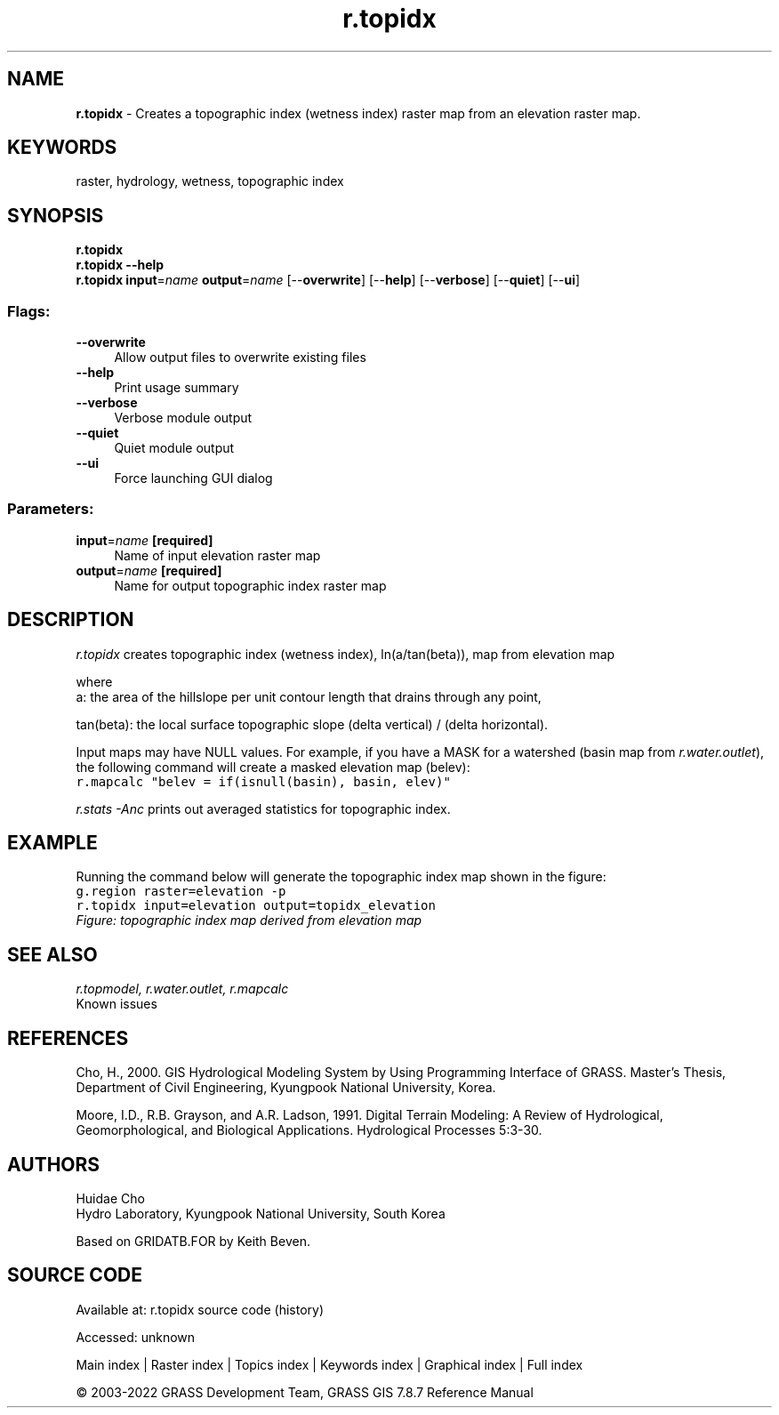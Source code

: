 .TH r.topidx 1 "" "GRASS 7.8.7" "GRASS GIS User's Manual"
.SH NAME
\fI\fBr.topidx\fR\fR  \- Creates a topographic index (wetness index) raster map from an elevation raster map.
.SH KEYWORDS
raster, hydrology, wetness, topographic index
.SH SYNOPSIS
\fBr.topidx\fR
.br
\fBr.topidx \-\-help\fR
.br
\fBr.topidx\fR \fBinput\fR=\fIname\fR \fBoutput\fR=\fIname\fR  [\-\-\fBoverwrite\fR]  [\-\-\fBhelp\fR]  [\-\-\fBverbose\fR]  [\-\-\fBquiet\fR]  [\-\-\fBui\fR]
.SS Flags:
.IP "\fB\-\-overwrite\fR" 4m
.br
Allow output files to overwrite existing files
.IP "\fB\-\-help\fR" 4m
.br
Print usage summary
.IP "\fB\-\-verbose\fR" 4m
.br
Verbose module output
.IP "\fB\-\-quiet\fR" 4m
.br
Quiet module output
.IP "\fB\-\-ui\fR" 4m
.br
Force launching GUI dialog
.SS Parameters:
.IP "\fBinput\fR=\fIname\fR \fB[required]\fR" 4m
.br
Name of input elevation raster map
.IP "\fBoutput\fR=\fIname\fR \fB[required]\fR" 4m
.br
Name for output topographic index raster map
.SH DESCRIPTION
\fIr.topidx\fR creates topographic index (wetness index), ln(a/tan(beta)), map from
elevation map
.PP
where
.br
a: the area of the hillslope per unit contour length that drains through any point,
.PP
.br
tan(beta): the local surface topographic slope (delta vertical) / (delta horizontal).
.PP
Input maps may have NULL values.  For example, if you have a MASK for
a watershed (basin map from \fIr.water.outlet\fR), the
following command will create a masked elevation map (belev):
.br
.nf
\fC
r.mapcalc \(dqbelev = if(isnull(basin), basin, elev)\(dq
\fR
.fi
.PP
\fIr.stats \-Anc\fR prints out averaged statistics for topographic index.
.SH EXAMPLE
Running the command below will generate the topographic index map shown in the figure:
.br
.nf
\fC
g.region raster=elevation \-p
r.topidx input=elevation output=topidx_elevation
\fR
.fi
.br
\fIFigure: topographic index map derived from elevation map\fR
.SH SEE ALSO
\fI
r.topmodel,
r.water.outlet,
r.mapcalc
\fR
.br
Known issues
.SH REFERENCES
Cho, H., 2000. GIS Hydrological Modeling System by Using Programming Interface
of GRASS. Master\(cqs Thesis, Department of Civil Engineering, Kyungpook National
University, Korea.
.PP
Moore, I.D., R.B. Grayson, and A.R. Ladson, 1991. Digital Terrain Modeling: A
Review of Hydrological, Geomorphological, and Biological Applications.
Hydrological Processes 5:3\-30.
.SH AUTHORS
Huidae Cho
.br
Hydro Laboratory, Kyungpook National University, South Korea
.PP
Based on GRIDATB.FOR by Keith Beven.
.SH SOURCE CODE
.PP
Available at:
r.topidx source code
(history)
.PP
Accessed: unknown
.PP
Main index |
Raster index |
Topics index |
Keywords index |
Graphical index |
Full index
.PP
© 2003\-2022
GRASS Development Team,
GRASS GIS 7.8.7 Reference Manual
